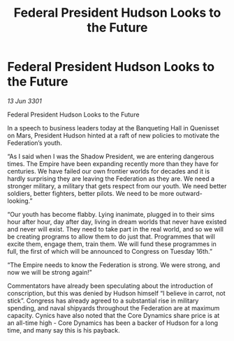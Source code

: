 :PROPERTIES:
:ID:       4a2cbfd8-9835-46cb-b4b2-3dc6717bd531
:END:
#+title: Federal President Hudson Looks to the Future
#+filetags: :Empire:Federation:3301:galnet:

* Federal President Hudson Looks to the Future

/13 Jun 3301/

Federal President Hudson Looks to the Future 
 
In a speech to business leaders today at the Banqueting Hall in Quenisset on Mars, President Hudson hinted at a raft of new policies to motivate the Federation’s youth. 

“As I said when I was the Shadow President, we are entering dangerous times. The Empire have been expanding recently more than they have for centuries. We have failed our own frontier worlds for decades and it is hardly surprising they are leaving the Federation as they are. We need a stronger military, a military that gets respect from our youth. We need better soldiers, better fighters, better pilots. We need to be more outward-looking.” 

“Our youth has become flabby. Lying inanimate, plugged in to their sims hour after hour, day after day, living in dream worlds that never have existed and never will exist. They need to take part in the real world, and so we will be creating programs to allow them to do just that. Programmes that will excite them, engage them, train them. We will fund these programmes in full, the first of which will be announced to Congress on Tuesday 16th.” 

“The Empire needs to know the Federation is strong. We were strong, and now we will be strong again!” 

Commentators have already been speculating about the introduction of conscription, but this was denied by Hudson himself “I believe in carrot, not stick”. Congress has already agreed to a substantial rise in military spending, and naval shipyards throughout the Federation are at maximum capacity. Cynics have also noted that the Core Dynamics share price is at an all-time high - Core Dynamics has been a backer of Hudson for a long time, and many say this is his payback.
